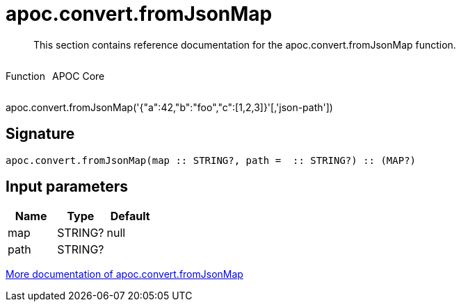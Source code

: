 ////
This file is generated by DocsTest, so don't change it!
////

= apoc.convert.fromJsonMap
:description: This section contains reference documentation for the apoc.convert.fromJsonMap function.

[abstract]
--
{description}
--

++++
<div style='display:flex'>
<div class='paragraph type function'><p>Function</p></div>
<div class='paragraph release core' style='margin-left:10px;'><p>APOC Core</p></div>
</div>
++++

apoc.convert.fromJsonMap('{"a":42,"b":"foo","c":[1,2,3]}'[,'json-path'])

== Signature

[source]
----
apoc.convert.fromJsonMap(map :: STRING?, path =  :: STRING?) :: (MAP?)
----

== Input parameters
[.procedures, opts=header]
|===
| Name | Type | Default 
|map|STRING?|null
|path|STRING?|
|===

xref::data-structures/conversion-functions.adoc[More documentation of apoc.convert.fromJsonMap,role=more information]

